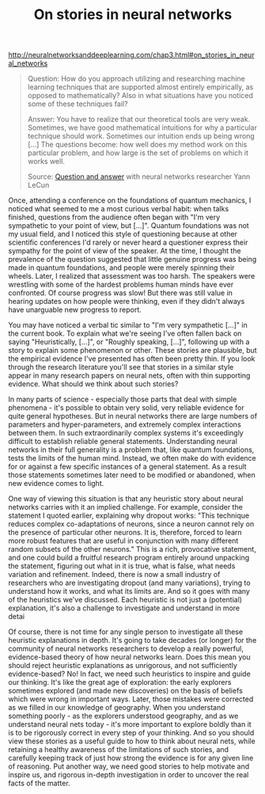 #+title: On stories in neural networks

[[http://neuralnetworksanddeeplearning.com/chap3.html#on_stories_in_neural_networks]]

#+BEGIN_QUOTE

Question: How do you approach utilizing and researching machine learning techniques that are supported almost entirely empirically, as opposed to mathematically? Also in what situations have you noticed some of these techniques fail?

Answer: You have to realize that our theoretical tools are very weak. Sometimes, we have good mathematical intuitions for why a particular technique should work. Sometimes our intuition ends up being wrong [...] The questions become: how well does my method work on this particular problem, and how large is the set of problems on which it works well.

Source: [[http://www.reddit.com/r/MachineLearning/comments/25lnbt/ama_yann_lecun/chivdv7][Question and answer]] with neural networks researcher Yann LeCun

#+END_QUOTE

Once, attending a conference on the foundations of quantum mechanics, I noticed what seemed to me a most curious verbal habit: when talks finished, questions from the audience often began with "I'm very sympathetic to your point of view, but [...]". Quantum foundations was not my usual field, and I noticed this style of questioning because at other scientific conferences I'd rarely or never heard a questioner express their sympathy for the point of view of the speaker. At the time, I thought the prevalence of the question suggested that little genuine progress was being made in quantum foundations, and people were merely spinning their wheels. Later, I realized that assessment was too harsh. The speakers were wrestling with some of the hardest problems human minds have ever confronted. Of course progress was slow! But there was still value in hearing updates on how people were thinking, even if they didn't always have unarguable new progress to report.

You may have noticed a verbal tic similar to "I'm very sympathetic [...]" in the current book. To explain what we're seeing I've often fallen back on saying "Heuristically, [...]", or "Roughly speaking, [...]", following up with a story to explain some phenomenon or other. These stories are plausible, but the empirical evidence I've presented has often been pretty thin. If you look through the research literature you'll see that stories in a similar style appear in many research papers on neural nets, often with thin supporting evidence. What should we think about such stories?

In many parts of science - especially those parts that deal with simple phenomena - it's possible to obtain very solid, very reliable evidence for quite general hypotheses. But in neural networks there are large numbers of parameters and hyper-parameters, and extremely complex interactions between them. In such extraordinarily complex systems it's exceedingly difficult to establish reliable general statements. Understanding neural networks in their full generality is a problem that, like quantum foundations, tests the limits of the human mind. Instead, we often make do with evidence for or against a few specific instances of a general statement. As a result those statements sometimes later need to be modified or abandoned, when new evidence comes to light.

One way of viewing this situation is that any heuristic story about neural networks carries with it an implied challenge. For example, consider the statement I quoted earlier, explaining why dropout works: "This technique reduces complex co-adaptations of neurons, since a neuron cannot rely on the presence of particular other neurons. It is, therefore, forced to learn more robust features that are useful in conjunction with many different random subsets of the other neurons." This is a rich, provocative statement, and one could build a fruitful research program entirely around unpacking the statement, figuring out what in it is true, what is false, what needs variation and refinement. Indeed, there is now a small industry of researchers who are investigating dropout (and many variations), trying to understand how it works, and what its limits are. And so it goes with many of the heuristics we've discussed. Each heuristic is not just a (potential) explanation, it's also a challenge to investigate and understand in more detai

Of course, there is not time for any single person to investigate all these heuristic explanations in depth. It's going to take decades (or longer) for the community of neural networks researchers to develop a really powerful, evidence-based theory of how neural networks learn. Does this mean you should reject heuristic explanations as unrigorous, and not sufficiently evidence-based? No! In fact, we need such heuristics to inspire and guide our thinking. It's like the great age of exploration: the early explorers sometimes explored (and made new discoveries) on the basis of beliefs which were wrong in important ways. Later, those mistakes were corrected as we filled in our knowledge of geography. When you understand something poorly - as the explorers understood geography, and as we understand neural nets today - it's more important to explore boldly than it is to be rigorously correct in every step of your thinking. And so you should view these stories as a useful guide to how to think about neural nets, while retaining a healthy awareness of the limitations of such stories, and carefully keeping track of just how strong the evidence is for any given line of reasoning. Put another way, we need good stories to help motivate and inspire us, and rigorous in-depth investigation in order to uncover the real facts of the matter.
